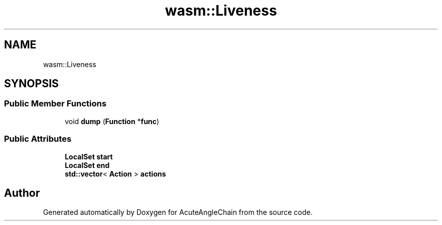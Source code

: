.TH "wasm::Liveness" 3 "Sun Jun 3 2018" "AcuteAngleChain" \" -*- nroff -*-
.ad l
.nh
.SH NAME
wasm::Liveness
.SH SYNOPSIS
.br
.PP
.SS "Public Member Functions"

.in +1c
.ti -1c
.RI "void \fBdump\fP (\fBFunction\fP *\fBfunc\fP)"
.br
.in -1c
.SS "Public Attributes"

.in +1c
.ti -1c
.RI "\fBLocalSet\fP \fBstart\fP"
.br
.ti -1c
.RI "\fBLocalSet\fP \fBend\fP"
.br
.ti -1c
.RI "\fBstd::vector\fP< \fBAction\fP > \fBactions\fP"
.br
.in -1c

.SH "Author"
.PP 
Generated automatically by Doxygen for AcuteAngleChain from the source code\&.
